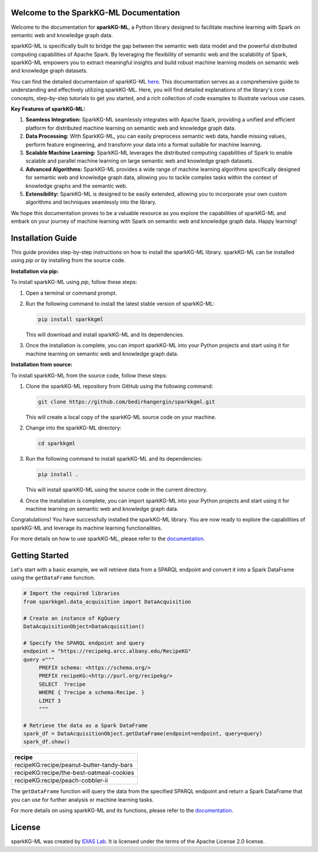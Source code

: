 Welcome to the SparkKG-ML Documentation
====================================

Welcome to the documentation for **sparkKG-ML**, a Python library designed to facilitate machine learning with Spark on semantic web and knowledge graph data. 

sparkKG-ML is specifically built to bridge the gap between the semantic web data model and the powerful distributed computing capabilities of Apache Spark. By leveraging the flexibility of semantic web and the scalability of Spark, sparkKG-ML empowers you to extract meaningful insights and build robust machine learning models on semantic web and knowledge graph datasets.

You can find the detailed documentaion of sparkKG-ML `here <https://sparkkgml.readthedocs.io/en/latest/index.html#>`_. This documentation serves as a comprehensive guide to understanding and effectively utilizing sparkKG-ML. Here, you will find detailed explanations of the library's core concepts, step-by-step tutorials to get you started, and a rich collection of code examples to illustrate various use cases.

**Key Features of sparkKG-ML:**

1. **Seamless Integration:** SparkKG-ML seamlessly integrates with Apache Spark, providing a unified and efficient platform for distributed machine learning on semantic web and knowledge graph data.

2. **Data Processing:** With SparkKG-ML, you can easily preprocess semantic web data, handle missing values, perform feature engineering, and transform your data into a format suitable for machine learning.

3. **Scalable Machine Learning:** SparkKG-ML leverages the distributed computing capabilities of Spark to enable scalable and parallel machine learning on large semantic web and knowledge graph datasets.

4. **Advanced Algorithms:** SparkKG-ML provides a wide range of machine learning algorithms specifically designed for semantic web and knowledge graph data, allowing you to tackle complex tasks within the context of knowledge graphs and the semantic web.

5. **Extensibility:** SparkKG-ML is designed to be easily extended, allowing you to incorporate your own custom algorithms and techniques seamlessly into the library.

We hope this documentation proves to be a valuable resource as you explore the capabilities of sparkKG-ML and embark on your journey of machine learning with Spark on semantic web and knowledge graph data. Happy learning!


Installation Guide
==================

This guide provides step-by-step instructions on how to install the sparkKG-ML library. sparkKG-ML can be installed using `pip` or by installing from the source code.

**Installation via pip:**

To install sparkKG-ML using `pip`, follow these steps:

1. Open a terminal or command prompt.

2. Run the following command to install the latest stable version of sparkKG-ML:

   .. code-block:: bash
      
      pip install sparkkgml

   This will download and install sparkKG-ML and its dependencies.

3. Once the installation is complete, you can import sparkKG-ML into your Python projects and start using it for machine learning on semantic web and knowledge graph data.

**Installation from source:**

To install sparkKG-ML from the source code, follow these steps:

1. Clone the sparkKG-ML repository from GitHub using the following command:

   .. code-block:: bash

      git clone https://github.com/bedirhangergin/sparkkgml.git

   This will create a local copy of the sparkKG-ML source code on your machine.

2. Change into the sparkKG-ML directory:

   .. code-block:: bash

      cd sparkkgml

3. Run the following command to install sparkKG-ML and its dependencies:

   .. code-block:: bash

      pip install .

   This will install sparkKG-ML using the source code in the current directory.

4. Once the installation is complete, you can import sparkKG-ML into your Python projects and start using it for machine learning on semantic web and knowledge graph data.

Congratulations! You have successfully installed the sparkKG-ML library. You are now ready to explore the capabilities of sparkKG-ML and leverage its machine learning functionalities.

For more details on how to use sparkKG-ML, please refer to the `documentation <https://sparkkgml.readthedocs.io/en/latest/index.html#>`_.


Getting Started
==================

Let's start with a basic example, we will retrieve data from a SPARQL endpoint and convert it into a Spark DataFrame using the ``getDataFrame`` function.

.. code-block:: python

   # Import the required libraries
   from sparkkgml.data_acquisition import DataAcquisition

   # Create an instance of KgQuery
   DataAcquisitionObject=DataAcquisition()

   # Specify the SPARQL endpoint and query
   endpoint = "https://recipekg.arcc.albany.edu/RecipeKG"
   query ="""
        PREFIX schema: <https://schema.org/>
        PREFIX recipeKG:<http://purl.org/recipekg/>
        SELECT  ?recipe
        WHERE { ?recipe a schema:Recipe. }
        LIMIT 3
        """

   # Retrieve the data as a Spark DataFrame
   spark_df = DataAcquisitionObject.getDataFrame(endpoint=endpoint, query=query)
   spark_df.show()

+------------------------------------------+
| recipe                                   |
+==========================================+
| recipeKG:recipe/peanut-butter-tandy-bars |
+------------------------------------------+
| recipeKG:recipe/the-best-oatmeal-cookies |
+------------------------------------------+
| recipeKG:recipe/peach-cobbler-ii         |
+------------------------------------------+


The ``getDataFrame`` function will query the data from the specified SPARQL endpoint and return a Spark DataFrame that you can use for further analysis or machine learning tasks.

For more details on using sparkKG-ML and its functions, please refer to the `documentation <https://sparkKGML.readthedocs.io/en/latest/index.html#>`_.

License
=========

sparkKG-ML was created by `IDIAS Lab <http://www.cs.albany.edu/~cchelmis/ideaslab.html>`_. It is licensed under the terms of the Apache License 2.0 license.


